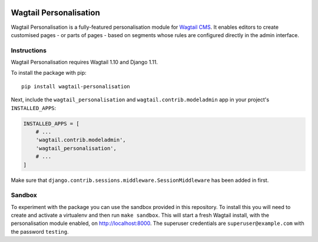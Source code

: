 .. start-no-pypi

.. image:: https://readthedocs.org/projects/wagtail-personalisation/badge/?version=latest
    :target: https://readthedocs.org/projects/wagtail-personalisation/

.. image:: https://travis-ci.org/LabD/wagtail-personalisation.svg?branch=master
    :target: https://travis-ci.org/LabD/wagtail-personalisation

.. image:: http://codecov.io/github/LabD/wagtail-personalisation/coverage.svg?branch=master
    :target: http://codecov.io/github/LabD/wagtail-personalisation?branch=master

.. image:: https://img.shields.io/pypi/v/wagtail-personalisation.svg
    :target: https://pypi.python.org/pypi/wagtail-personalisation/

.. end-no-pypi

Wagtail Personalisation
=======================

Wagtail Personalisation is a fully-featured personalisation module for `Wagtail CMS`_. It enables editors to create customised pages - or parts of pages - based on segments whose rules are configured directly in the admin interface.

.. _Wagtail CMS: http://wagtail.io/

.. image:: logo.png
   :scale: 50 %
   :alt: Wagxperience
   :align: center


.. image:: screenshot.png


Instructions
------------
Wagtail Personalisation requires Wagtail 1.10 and Django 1.11.

To install the package with pip::

    pip install wagtail-personalisation

Next, include the ``wagtail_personalisation`` and
``wagtail.contrib.modeladmin`` app in your project's ``INSTALLED_APPS``:

.. code-block:: python

    INSTALLED_APPS = [
        # ...
        'wagtail.contrib.modeladmin',
        'wagtail_personalisation',
        # ...
    ]

Make sure that ``django.contrib.sessions.middleware.SessionMiddleware`` has
been added in first.

Sandbox
-------

To experiment with the package you can use the sandbox provided in
this repository. To install this you will need to create and activate a
virtualenv and then run ``make sandbox``. This will start a fresh Wagtail
install, with the personalisation module enabled, on http://localhost:8000. The
superuser credentials are ``superuser@example.com`` with the password
``testing``.
